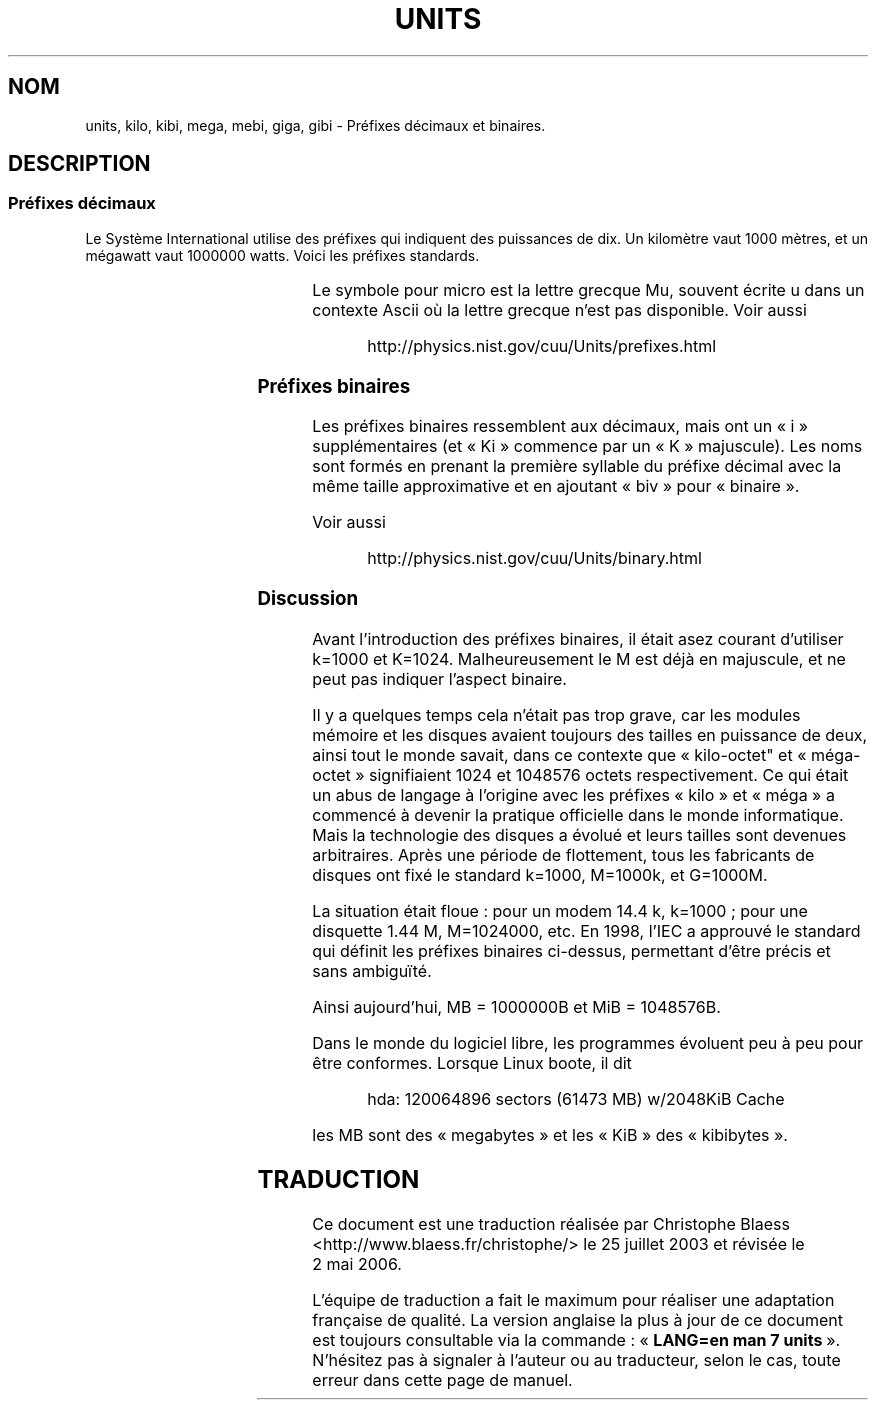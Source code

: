 .\" Copyright (C) 2001 Andries Brouwer <aeb@cwi.nl>
.\"
.\" Permission is granted to make and distribute verbatim copies of this
.\" manual provided the copyright notice and this permission notice are
.\" preserved on all copies.
.\"
.\" Permission is granted to copy and distribute modified versions of this
.\" manual under the conditions for verbatim copying, provided that the
.\" entire resulting derived work is distributed under the terms of a
.\" permission notice identical to this one
.\"
.\" Since the Linux kernel and libraries are constantly changing, this
.\" manual page may be incorrect or out-of-date.  The author(s) assume no
.\" responsibility for errors or omissions, or for damages resulting from
.\" the use of the information contained herein.  The author(s) may not
.\" have taken the same level of care in the production of this manual,
.\" which is licensed free of charge, as they might when working
.\" professionally.
.\"
.\" Formatted or processed versions of this manual, if unaccompanied by
.\" the source, must acknowledge the copyright and authors of this work.
.\"
.\" Traduction Christophe Blaess, <ccb@club-internet.fr>
.\" Màj 25/07/2003 LDP-1.56
.\" Màj 01/05/2006 LDP-1.67.1
.\"
.TH UNITS 7 "22 décembre 2001" LDP "Manuel de l'administrateur Linux"
.SH NOM
units, kilo, kibi, mega, mebi, giga, gibi \- Préfixes décimaux et binaires.
.SH DESCRIPTION
.SS Préfixes décimaux
Le Système International utilise des préfixes qui indiquent des puissances
de dix. Un kilomètre vaut 1000 mètres, et un mégawatt vaut 1000000 watts.
Voici les préfixes standards.

.RS
.TS
l l l.
Préfixe	Nom	Valeur
y	yocto	10^-24 = 0.000000000000000000000001
z	zepto	10^-21 = 0.000000000000000000001
a	atto	10^-18 = 0.000000000000000001
f	femto	10^-15 = 0.000000000000001
p	pico	10^-12 = 0.000000000001
n	nano	10^-9  = 0.000000001
u	micro	10^-6  = 0.000001
m	milli	10^-3  = 0.001
c	centi	10^-2  = 0.01
d	deci	10^-1  = 0.1
da	deca	10^ 1  = 10
h	hecto	10^ 2  = 100
k	kilo	10^ 3  = 1000
M	mega	10^ 6  = 1000000
G	giga	10^ 9  = 1000000000
T	tera	10^12  = 1000000000000
P	peta	10^15  = 1000000000000000
E	exa	10^18  = 1000000000000000000
Z	zetta	10^21  = 1000000000000000000000
Y	yotta	10^24  = 1000000000000000000000000
.TE
.RE

Le symbole pour micro est la lettre grecque Mu, souvent écrite u
dans un contexte Ascii où la lettre grecque n'est pas disponible.
Voir aussi
.sp
.RS
http://physics.nist.gov/cuu/Units/prefixes.html
.RE
.SS Préfixes binaires
Les préfixes binaires ressemblent aux décimaux, mais ont un «\ i\ »
supplémentaires (et «\ Ki\ » commence par un «\ K\ » majuscule). Les noms sont
formés en prenant la première syllable du préfixe décimal avec la
même taille approximative et en ajoutant «\ biv\ » pour «\ binaire\ ».

.RS
.TS
l l l.
Préfixe	Nom	Valeur
Ki	kibi	2^10 = 1024
Mi	mebi	2^20 = 1048576
Gi	gibi	2^30 = 1073741824
Ti	tebi	2^40 = 1099511627776
Pi	pebi	2^50 = 1125899906842624
Ei	exbi	2^60 = 1152921504606846976
.TE
.RE

Voir aussi
.sp
.RS
http://physics.nist.gov/cuu/Units/binary.html
.RE
.SS Discussion
Avant l'introduction des préfixes binaires, il était asez courant
d'utiliser k=1000 et K=1024.
Malheureusement le M est déjà en majuscule, et ne peut pas
indiquer l'aspect binaire.

Il y a quelques temps cela n'était pas trop grave, car les modules mémoire et
les disques avaient toujours des tailles en puissance de deux, ainsi tout le
monde savait, dans ce contexte que «\ kilo-octet" et «\ méga-octet\ » signifiaient
1024 et 1048576 octets respectivement. Ce qui était un abus de langage
à l'origine avec les préfixes «\ kilo\ » et «\ méga\ » a commencé à devenir
la pratique officielle dans le monde informatique.
Mais la technologie des disques a évolué et leurs tailles sont devenues
arbitraires. Après une période de flottement, tous les fabricants de
disques ont fixé le standard k=1000, M=1000k, et G=1000M.

La situation était floue\ : pour un modem 14.4\ k, k=1000\ ; pour une
.\" also common: 14.4k modem
disquette 1.44\ M, M=1024000, etc. En 1998, l'IEC a approuvé le standard
qui définit les préfixes binaires ci-dessus, permettant d'être précis
et sans ambiguïté.

Ainsi aujourd'hui, MB = 1000000B et MiB = 1048576B.

Dans le monde du logiciel libre, les programmes évoluent peu à peu
pour être conformes. Lorsque Linux boote, il dit

.RS
.nf
hda: 120064896 sectors (61473 MB) w/2048KiB Cache
.fi
.RE

les MB sont des «\ megabytes\ » et les «\ KiB\ » des «\ kibibytes\ ».
.SH TRADUCTION
.PP
Ce document est une traduction réalisée par Christophe Blaess
<http://www.blaess.fr/christophe/> le 25\ juillet\ 2003
et révisée le 2\ mai\ 2006.
.PP
L'équipe de traduction a fait le maximum pour réaliser une adaptation
française de qualité. La version anglaise la plus à jour de ce document est
toujours consultable via la commande\ : «\ \fBLANG=en\ man\ 7\ units\fR\ ».
N'hésitez pas à signaler à l'auteur ou au traducteur, selon le cas, toute
erreur dans cette page de manuel.
